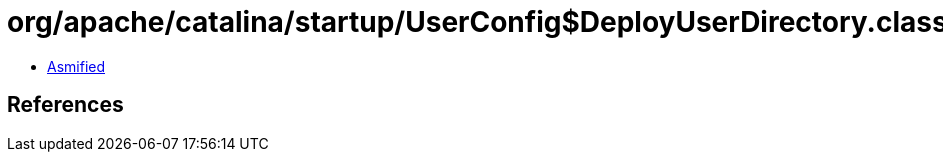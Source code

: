 = org/apache/catalina/startup/UserConfig$DeployUserDirectory.class

 - link:UserConfig$DeployUserDirectory-asmified.java[Asmified]

== References


